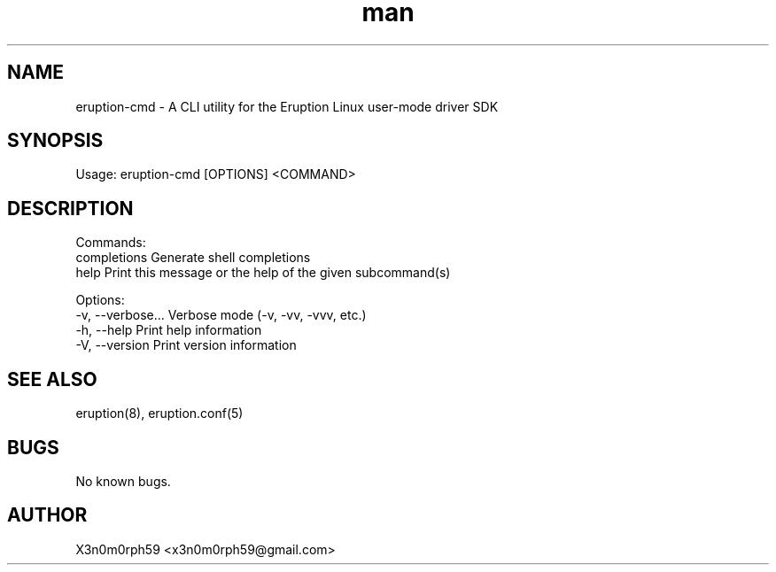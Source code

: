 .\" Manpage for Eruption.
.TH man 8 "Oct 2022" "0.0.5" "eruption-cmd man page"
.SH NAME
  eruption-cmd - A CLI utility for the Eruption Linux user-mode driver SDK
.SH SYNOPSIS
.BR

  Usage: eruption-cmd [OPTIONS] <COMMAND>

.SH DESCRIPTION
.BR

  Commands:
    completions  Generate shell completions
    help         Print this message or the help of the given subcommand(s)

  Options:
    -v, --verbose...  Verbose mode (-v, -vv, -vvv, etc.)
    -h, --help        Print help information
    -V, --version     Print version information


.SH SEE ALSO
 eruption(8), eruption.conf(5)
.SH BUGS
 No known bugs.
.SH AUTHOR
 X3n0m0rph59 <x3n0m0rph59@gmail.com>
